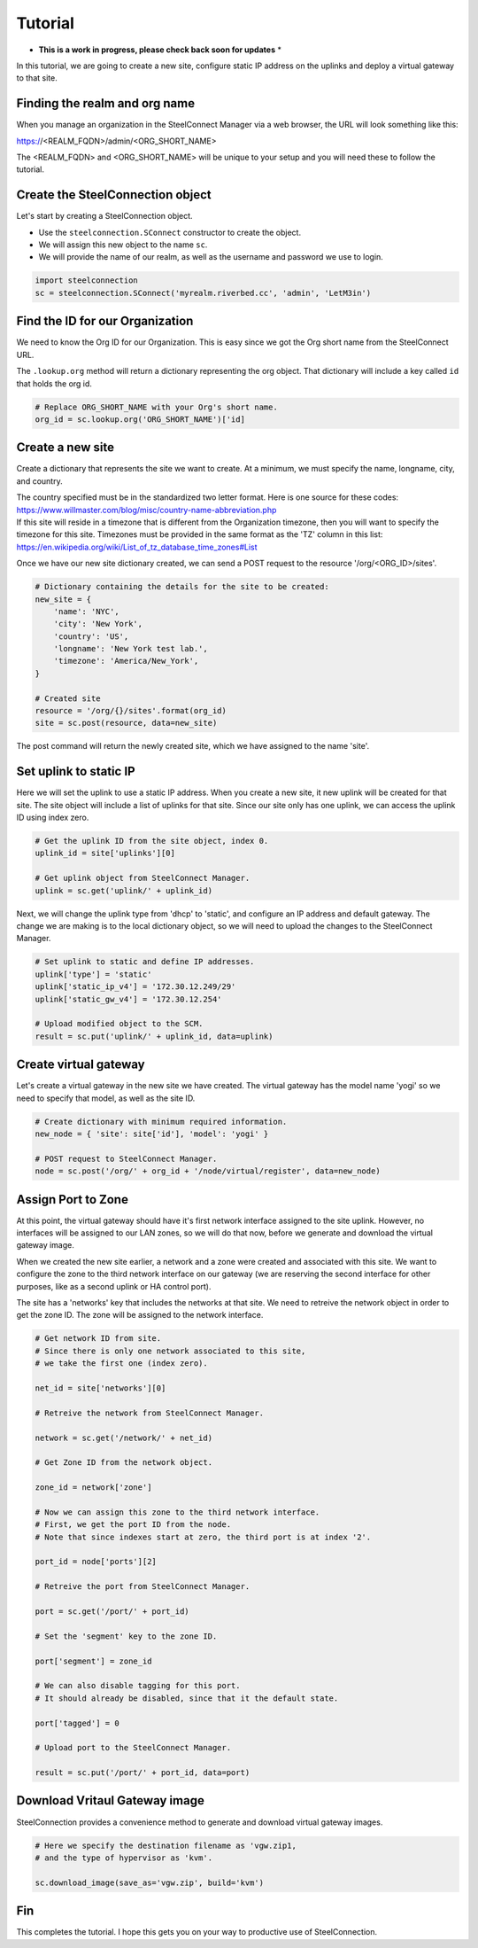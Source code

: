 Tutorial
========

* **This is a work in progress, please check back soon for updates** *

In this tutorial, we are going to create a new site, configure static
IP address on the uplinks and deploy a virtual gateway to that site.

Finding the realm and org name
------------------------------

When you manage an organization in the SteelConnect Manager via a web browser,
the URL will look something like this:

https://<REALM_FQDN>/admin/<ORG_SHORT_NAME>

The <REALM_FQDN> and <ORG_SHORT_NAME> will be unique to your setup and you
will need these to follow the tutorial.


Create the SteelConnection object
---------------------------------

Let's start by creating a SteelConnection object.

- Use the ``steelconnection.SConnect`` constructor to create the object.
- We will assign this new object to the name ``sc``.
- We will provide the name of our realm, as well as the username and
  password we use to login.

.. code:: python

   import steelconnection
   sc = steelconnection.SConnect('myrealm.riverbed.cc', 'admin', 'LetM3in')


Find the ID for our Organization
--------------------------------

We need to know the Org ID for our Organization.  This is easy since we got
the Org short name from the SteelConnect URL.

The ``.lookup.org`` method will return a dictionary representing the org
object.  That dictionary will include a key called ``id`` that holds the
org id.

.. code:: python

   # Replace ORG_SHORT_NAME with your Org's short name.
   org_id = sc.lookup.org('ORG_SHORT_NAME')['id]


Create a new site
-----------------

Create a dictionary that represents the site we want to create.
At a minimum, we must specify the name, longname, city, and country.

| The country specified must be in the standardized two letter format.
  Here is one source for these codes:
| https://www.willmaster.com/blog/misc/country-name-abbreviation.php

| If this site will reside in a timezone that is different from the
  Organization timezone, then you will want to specify the timezone
  for this site.  Timezones must be provided in the same format as the
  'TZ' column in this list:
| https://en.wikipedia.org/wiki/List_of_tz_database_time_zones#List

Once we have our new site dictionary created, we can send a POST request
to the resource '/org/<ORG_ID>/sites'.

.. code:: python

   # Dictionary containing the details for the site to be created:
   new_site = {
       'name': 'NYC',
       'city': 'New York',
       'country': 'US',
       'longname': 'New York test lab.',
       'timezone': 'America/New_York',
   }

   # Created site
   resource = '/org/{}/sites'.format(org_id)
   site = sc.post(resource, data=new_site)

The post command will return the newly created site, which we have assigned
to the name 'site'.


Set uplink to static IP
-----------------------

Here we will set the uplink to use a static IP address.  When you create
a new site, it new uplink will be created for that site.  The site object
will include a list of uplinks for that site.  Since our site only has one
uplink, we can access the uplink ID using index zero.

.. code:: python

   # Get the uplink ID from the site object, index 0.
   uplink_id = site['uplinks'][0]

   # Get uplink object from SteelConnect Manager.
   uplink = sc.get('uplink/' + uplink_id)

Next, we will change the uplink type from 'dhcp' to 'static', and configure
an IP address and default gateway.  The change we are making is to the
local dictionary object, so we will need to upload the changes to the
SteelConnect Manager.

.. code:: python

   # Set uplink to static and define IP addresses.
   uplink['type'] = 'static'
   uplink['static_ip_v4'] = '172.30.12.249/29'
   uplink['static_gw_v4'] = '172.30.12.254'

   # Upload modified object to the SCM.
   result = sc.put('uplink/' + uplink_id, data=uplink)


Create virtual gateway
----------------------

Let's create a virtual gateway in the new site we have created.
The virtual gateway has the model name 'yogi' so we need to specify
that model, as well as the site ID.

.. code:: python

   # Create dictionary with minimum required information.
   new_node = { 'site': site['id'], 'model': 'yogi' }

   # POST request to SteelConnect Manager.
   node = sc.post('/org/' + org_id + '/node/virtual/register', data=new_node)


Assign Port to Zone
-------------------

At this point, the virtual gateway should have it's first network interface
assigned to the site uplink.  However, no interfaces will be assigned to
our LAN zones, so we will do that now, before we generate and download
the virtual gateway image.

When we created the new site earlier, a network and a zone were created and
associated with this site.  We want to configure the zone to the third
network interface on our gateway (we are reserving the second interface
for other purposes, like as a second uplink or HA control port).

The site has a 'networks' key that includes the networks at that site.
We need to retreive the network object in order to get the zone ID.
The zone will be assigned to the network interface.

.. code:: python

   # Get network ID from site.
   # Since there is only one network associated to this site,
   # we take the first one (index zero).

   net_id = site['networks'][0]

   # Retreive the network from SteelConnect Manager.

   network = sc.get('/network/' + net_id)

   # Get Zone ID from the network object.

   zone_id = network['zone']

   # Now we can assign this zone to the third network interface.
   # First, we get the port ID from the node.
   # Note that since indexes start at zero, the third port is at index '2'.

   port_id = node['ports'][2]

   # Retreive the port from SteelConnect Manager.

   port = sc.get('/port/' + port_id)

   # Set the 'segment' key to the zone ID.

   port['segment'] = zone_id

   # We can also disable tagging for this port.
   # It should already be disabled, since that it the default state.

   port['tagged'] = 0

   # Upload port to the SteelConnect Manager.

   result = sc.put('/port/' + port_id, data=port)


Download Vritaul Gateway image
------------------------------

SteelConnection provides a convenience method to generate and download
virtual gateway images.

.. code:: python

   # Here we specify the destination filename as 'vgw.zip1,
   # and the type of hypervisor as 'kvm'.

   sc.download_image(save_as='vgw.zip', build='kvm')


Fin
---

This completes the tutorial.  I hope this gets you on your way to
productive use of SteelConnection.
